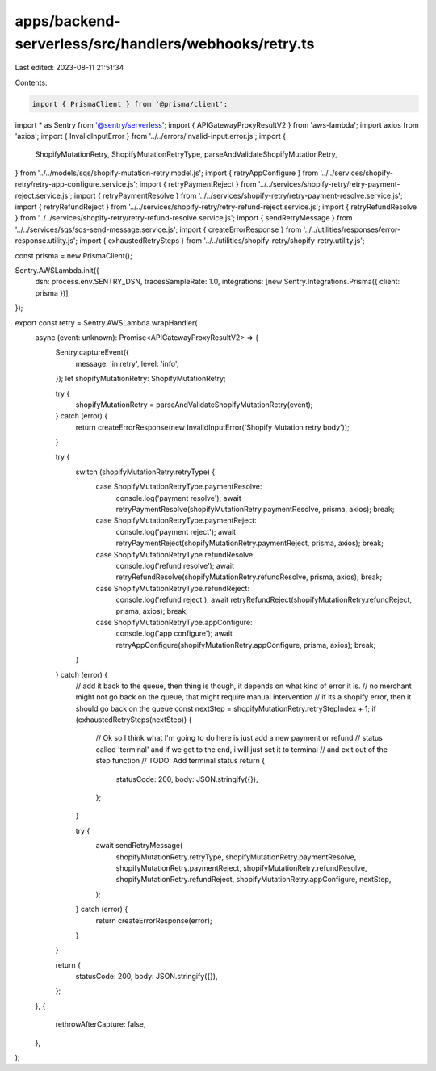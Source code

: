 apps/backend-serverless/src/handlers/webhooks/retry.ts
======================================================

Last edited: 2023-08-11 21:51:34

Contents:

.. code-block:: ts

    import { PrismaClient } from '@prisma/client';
import * as Sentry from '@sentry/serverless';
import { APIGatewayProxyResultV2 } from 'aws-lambda';
import axios from 'axios';
import { InvalidInputError } from '../../errors/invalid-input.error.js';
import {
    ShopifyMutationRetry,
    ShopifyMutationRetryType,
    parseAndValidateShopifyMutationRetry,
} from '../../models/sqs/shopify-mutation-retry.model.js';
import { retryAppConfigure } from '../../services/shopify-retry/retry-app-configure.service.js';
import { retryPaymentReject } from '../../services/shopify-retry/retry-payment-reject.service.js';
import { retryPaymentResolve } from '../../services/shopify-retry/retry-payment-resolve.service.js';
import { retryRefundReject } from '../../services/shopify-retry/retry-refund-reject.service.js';
import { retryRefundResolve } from '../../services/shopify-retry/retry-refund-resolve.service.js';
import { sendRetryMessage } from '../../services/sqs/sqs-send-message.service.js';
import { createErrorResponse } from '../../utilities/responses/error-response.utility.js';
import { exhaustedRetrySteps } from '../../utilities/shopify-retry/shopify-retry.utility.js';

const prisma = new PrismaClient();

Sentry.AWSLambda.init({
    dsn: process.env.SENTRY_DSN,
    tracesSampleRate: 1.0,
    integrations: [new Sentry.Integrations.Prisma({ client: prisma })],
});

export const retry = Sentry.AWSLambda.wrapHandler(
    async (event: unknown): Promise<APIGatewayProxyResultV2> => {
        Sentry.captureEvent({
            message: 'in retry',
            level: 'info',
        });
        let shopifyMutationRetry: ShopifyMutationRetry;

        try {
            shopifyMutationRetry = parseAndValidateShopifyMutationRetry(event);
        } catch (error) {
            return createErrorResponse(new InvalidInputError('Shopify Mutation retry body'));
        }

        try {
            switch (shopifyMutationRetry.retryType) {
                case ShopifyMutationRetryType.paymentResolve:
                    console.log('payment resolve');
                    await retryPaymentResolve(shopifyMutationRetry.paymentResolve, prisma, axios);
                    break;
                case ShopifyMutationRetryType.paymentReject:
                    console.log('payment reject');
                    await retryPaymentReject(shopifyMutationRetry.paymentReject, prisma, axios);
                    break;
                case ShopifyMutationRetryType.refundResolve:
                    console.log('refund resolve');
                    await retryRefundResolve(shopifyMutationRetry.refundResolve, prisma, axios);
                    break;
                case ShopifyMutationRetryType.refundReject:
                    console.log('refund reject');
                    await retryRefundReject(shopifyMutationRetry.refundReject, prisma, axios);
                    break;
                case ShopifyMutationRetryType.appConfigure:
                    console.log('app configure');
                    await retryAppConfigure(shopifyMutationRetry.appConfigure, prisma, axios);
                    break;
            }
        } catch (error) {
            // add it back to the queue, then thing is though, it depends on what kind of error it is.
            // no merchant might not go back on the queue, that might require manual intervention
            // if its a shopify error, then it should go back on the queue
            const nextStep = shopifyMutationRetry.retryStepIndex + 1;
            if (exhaustedRetrySteps(nextStep)) {
                // Ok so I think what I'm going to do here is just add a new payment or refund
                // status called 'terminal' and if we get to the end, i will just set it to terminal
                // and exit out of the step function
                // TODO: Add terminal status
                return {
                    statusCode: 200,
                    body: JSON.stringify({}),
                };
            }

            try {
                await sendRetryMessage(
                    shopifyMutationRetry.retryType,
                    shopifyMutationRetry.paymentResolve,
                    shopifyMutationRetry.paymentReject,
                    shopifyMutationRetry.refundResolve,
                    shopifyMutationRetry.refundReject,
                    shopifyMutationRetry.appConfigure,
                    nextStep,
                );
            } catch (error) {
                return createErrorResponse(error);
            }
        }

        return {
            statusCode: 200,
            body: JSON.stringify({}),
        };
    },
    {
        rethrowAfterCapture: false,
    },
);


